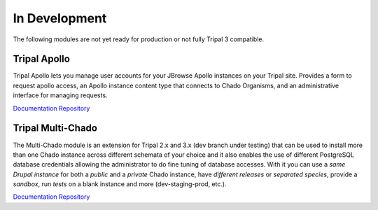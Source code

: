 
In Development
==============

The following modules are not yet ready for production or not fully Tripal 3 compatible.


Tripal Apollo
--------------

Tripal Apollo lets you manage user accounts for your JBrowse Apollo instances on your Tripal site.  Provides a form to request apollo access, an Apollo instance content type that connects to Chado Organisms, and an administrative interface for managing requests.

`Documentation <https://tripal-apollo.readthedocs.io/en/latest/>`__
`Repository <https://github.com/NAL-i5K/tripal_apollo>`__

Tripal Multi-Chado
------------------

The Multi-Chado module is an extension for Tripal 2.x and 3.x (dev branch under testing) that can be used to install more than one Chado instance across different schemata of your choice and it also enables the use of different PostgreSQL database credentials allowing the administrator to do fine tuning of database accesses. With it you can use a *same Drupal instance* for both a *public* and a *private* Chado instance, have *different releases* or *separated species*, provide a *sandbox*, run *tests* on a blank instance and more (dev-staging-prod, etc.).

`Documentation <http://cgit.drupalcode.org/tripal_mc/plain/README.md?h=7.x-1.x>`__
`Repository <https://www.drupal.org/project/tripal_mc>`__
